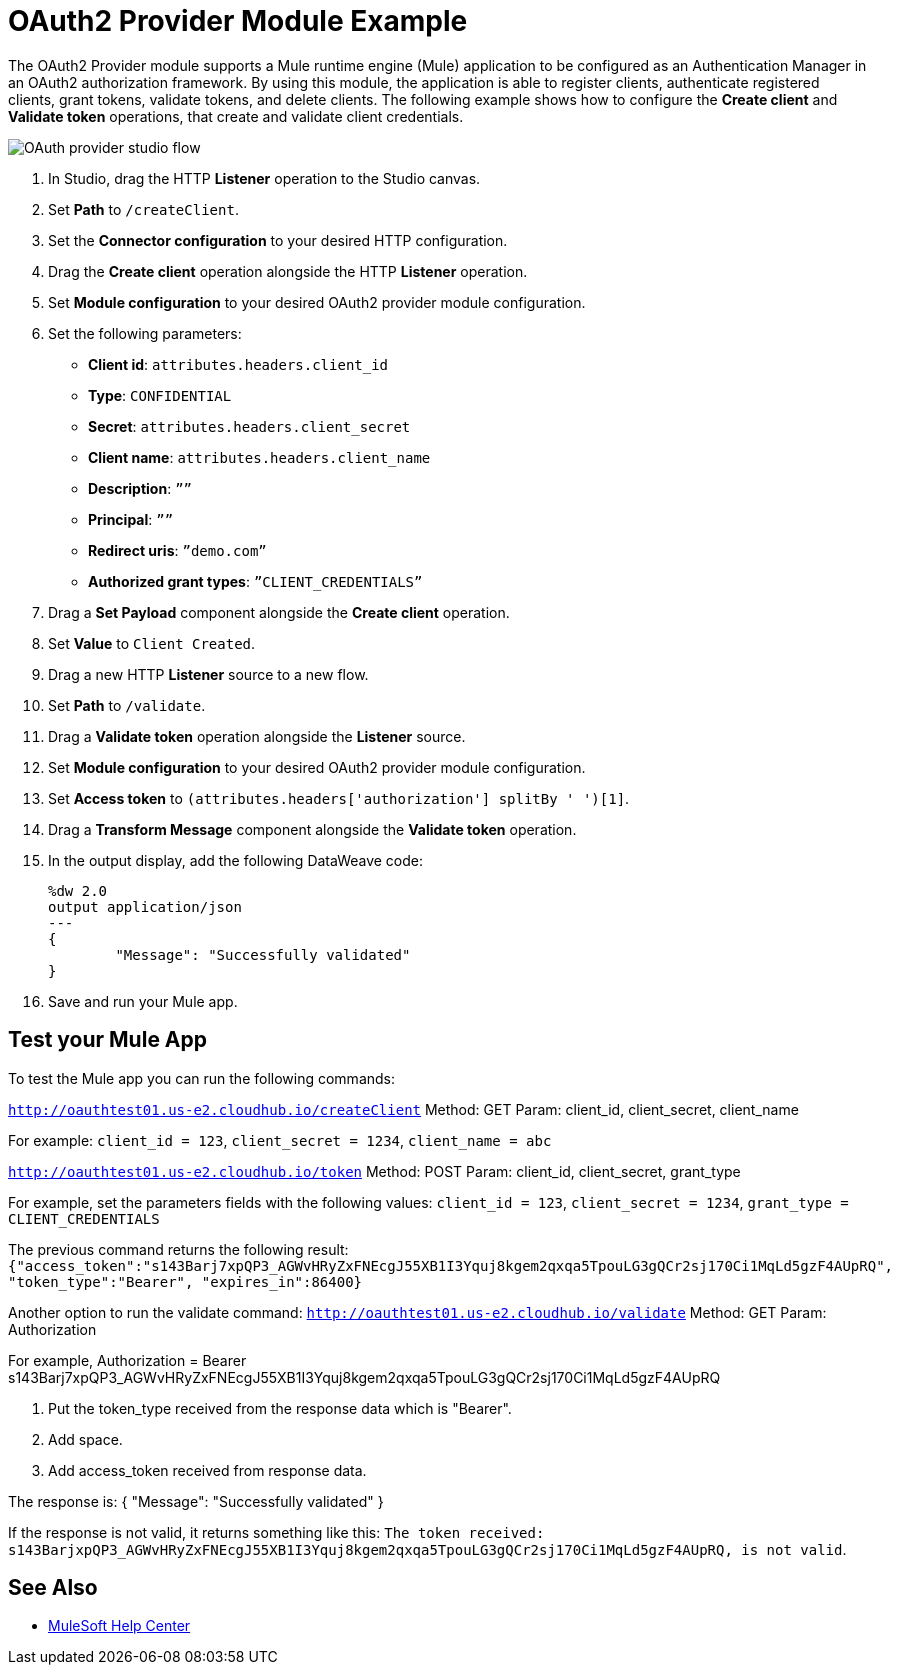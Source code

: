 = OAuth2 Provider Module Example

The OAuth2 Provider module supports a Mule runtime engine (Mule) application to be configured as an Authentication Manager in an OAuth2 authorization framework. 
By using this module, the application is able to register clients, authenticate registered clients, grant tokens, validate tokens, and delete clients.
The following example shows how to configure the *Create client* and *Validate token* operations, that create and validate client credentials.

image::oauth2-provider-example.png[OAuth provider studio flow]

. In Studio, drag the HTTP *Listener* operation to the Studio canvas.
. Set *Path* to `/createClient`.
. Set the *Connector configuration* to your desired HTTP configuration.
. Drag the *Create client* operation alongside the HTTP *Listener* operation.
. Set *Module configuration* to your desired OAuth2 provider module configuration.
. Set the following parameters: +
* *Client id*: `attributes.headers.client_id` +
* *Type*: `CONFIDENTIAL` +
* *Secret*: `attributes.headers.client_secret` +
* *Client name*: `attributes.headers.client_name` +
* *Description*: `””` +
* *Principal*: `””` +
* *Redirect uris*: `”demo.com”` +
* *Authorized grant types*: `”CLIENT_CREDENTIALS”` +
[start=7]
. Drag a *Set Payload* component alongside the *Create client* operation.
. Set *Value* to `Client Created`.
. Drag a new HTTP *Listener* source to a new flow.
. Set *Path* to `/validate`.
. Drag a *Validate token* operation alongside the *Listener* source.
. Set *Module configuration* to your desired OAuth2 provider module configuration.
. Set *Access token* to `(attributes.headers['authorization'] splitBy ' ')[1]`.
. Drag a *Transform Message* component alongside the *Validate token* operation.
. In the output display, add the following DataWeave code:
+
[source,dataweave,linenums]
-----
%dw 2.0
output application/json
---
{
	"Message": "Successfully validated"
}
-----
[start=16]
. Save and run your Mule app.

== Test your Mule App

To test the Mule app you can run the following commands: 

`http://oauthtest01.us-e2.cloudhub.io/createClient`
Method: GET
Param: client_id, client_secret, client_name

For example: `client_id = 123`, `client_secret = 1234`, `client_name = abc`
 
`http://oauthtest01.us-e2.cloudhub.io/token`
Method: POST
Param: client_id, client_secret, grant_type 

For example, set the parameters fields with the following values: `client_id = 123`, `client_secret = 1234`, `grant_type = CLIENT_CREDENTIALS`

The previous command returns the following result: 
`{"access_token":"s143Barj7xpQP3_AGWvHRyZxFNEcgJ55XB1I3Yquj8kgem2qxqa5TpouLG3gQCr2sj170Ci1MqLd5gzF4AUpRQ",
"token_type":"Bearer",
"expires_in":86400}`

Another option to run the validate command:
`http://oauthtest01.us-e2.cloudhub.io/validate`
Method: GET
Param: Authorization

For example, Authorization = Bearer s143Barj7xpQP3_AGWvHRyZxFNEcgJ55XB1I3Yquj8kgem2qxqa5TpouLG3gQCr2sj170Ci1MqLd5gzF4AUpRQ

. Put the token_type received from the response data which is "Bearer".
. Add space.
. Add access_token received from response data.


The response is: 
{
  "Message": "Successfully validated"
}

If the response is not valid, it returns something like this:
`The token received: s143BarjxpQP3_AGWvHRyZxFNEcgJ55XB1I3Yquj8kgem2qxqa5TpouLG3gQCr2sj170Ci1MqLd5gzF4AUpRQ, is not valid`.

== See Also

* https://help.mulesoft.com[MuleSoft Help Center]